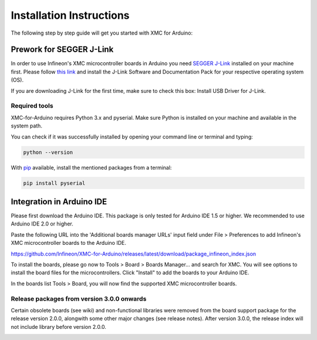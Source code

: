 Installation Instructions
===========================

The following step by step guide will get you started with XMC for Arduino:

Prework for SEGGER J-Link
------------------------------

In order to use Infineon's XMC microcontroller boards in Arduino you need
`SEGGER J-Link <https://www.segger.com/downloads/jlink>`_ installed on your machine first. Please follow
`this link <https://www.segger.com/downloads/jlink>`_ 
and install the J-Link Software and Documentation Pack for your respective operating system (OS).

.. image:: img/jlink_install.png
    :width: 700

If you are downloading J-Link for the first time, make sure to check this box: Install USB Driver for J-Link.

.. image:: img/J-Link_Installer_options_page.png
    :width: 650

Required tools
^^^^^^^^^^^^^^
XMC-for-Arduino requires Python 3.x and pyserial. Make sure Python is installed on your machine and available in the system path.

You can check if it was successfully installed by opening your command line or terminal and typing:

.. code-block:: shell

  python --version
 
With `pip <https://pip.pypa.io/en/stable/installation/>`_ available, install the mentioned packages from a terminal:

.. code-block:: shell

  pip install pyserial
 
Integration in Arduino IDE
----------------------------
Please first download the Arduino IDE. This package is only tested for Arduino IDE 1.5 or higher. 
We recommended to use Arduino IDE 2.0 or higher.

.. image:: img/preference.png
    :width: 600

Paste the following URL into the 'Additional boards manager URLs' input field under File > Preferences to add Infineon's XMC microcontroller boards to the Arduino IDE.

https://github.com/Infineon/XMC-for-Arduino/releases/latest/download/package_infineon_index.json


.. image:: img/preference_JSON.png
    :width: 600

To install the boards, please go now to Tools > Board > Boards Manager... and search for XMC. You will see options to install the board files for the microcontrollers. 
Click "Install" to add the boards to your Arduino IDE.

.. image:: img/Boards_Manager_Entry.png
    :width: 600

In the boards list Tools > Board, you will now find the supported XMC microcontroller boards.

.. image:: img/Board_List.png
    :width: 600


Release packages from version 3.0.0 onwards
^^^^^^^^^^^^^^^^^^^^^^^^^^^^^^^^^^^^^^^^^^^^^
Certain obsolete boards (see wiki) and non-functional libraries were removed from the board support package for the 
release version 2.0.0, alongwith some other major changes (see release notes). After version 3.0.0, the release index 
will not include library before version 2.0.0.

.. image:: img/Support_v2.png
    :width: 600

